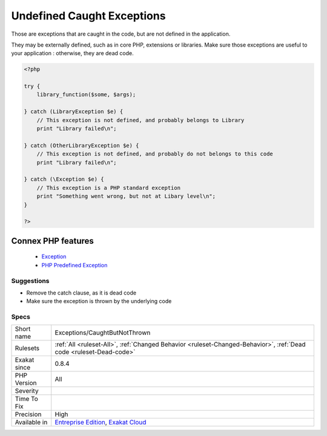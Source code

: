 .. _exceptions-caughtbutnotthrown:


.. _undefined-caught-exceptions:

Undefined Caught Exceptions
+++++++++++++++++++++++++++

.. meta::
	:description:
		Undefined Caught Exceptions: Those are exceptions that are caught in the code, but are not defined in the application.
	:twitter:card: summary_large_image
	:twitter:site: @exakat
	:twitter:title: Undefined Caught Exceptions
	:twitter:description: Undefined Caught Exceptions: Those are exceptions that are caught in the code, but are not defined in the application
	:twitter:creator: @exakat
	:twitter:image:src: https://www.exakat.io/wp-content/uploads/2020/06/logo-exakat.png
	:og:image: https://www.exakat.io/wp-content/uploads/2020/06/logo-exakat.png
	:og:title: Undefined Caught Exceptions
	:og:type: article
	:og:description: Those are exceptions that are caught in the code, but are not defined in the application
	:og:url: https://exakat.readthedocs.io/en/latest/Reference/Rules/Undefined Caught Exceptions.html
	:og:locale: en

.. raw:: html


	<script type="application/ld+json">{"@context":"https:\/\/schema.org","@graph":[{"@type":"WebPage","@id":"https:\/\/php-tips.readthedocs.io\/en\/latest\/Reference\/Rules\/Exceptions\/CaughtButNotThrown.html","url":"https:\/\/php-tips.readthedocs.io\/en\/latest\/Reference\/Rules\/Exceptions\/CaughtButNotThrown.html","name":"Undefined Caught Exceptions","isPartOf":{"@id":"https:\/\/www.exakat.io\/"},"datePublished":"Fri, 10 Jan 2025 09:46:17 +0000","dateModified":"Fri, 10 Jan 2025 09:46:17 +0000","description":"Those are exceptions that are caught in the code, but are not defined in the application","inLanguage":"en-US","potentialAction":[{"@type":"ReadAction","target":["https:\/\/exakat.readthedocs.io\/en\/latest\/Undefined Caught Exceptions.html"]}]},{"@type":"WebSite","@id":"https:\/\/www.exakat.io\/","url":"https:\/\/www.exakat.io\/","name":"Exakat","description":"Smart PHP static analysis","inLanguage":"en-US"}]}</script>

Those are exceptions that are caught in the code, but are not defined in the application. 

They may be externally defined, such as in core PHP, extensions or libraries. Make sure those exceptions are useful to your application : otherwise, they are dead code.

.. code-block:: php
   
   <?php
   
   try {
       library_function($some, $args);
       
   } catch (LibraryException $e) {
       // This exception is not defined, and probably belongs to Library
       print "Library failed\n";
   
   } catch (OtherLibraryException $e) {
       // This exception is not defined, and probably do not belongs to this code
       print "Library failed\n";
   
   } catch (\Exception $e) {
       // This exception is a PHP standard exception
       print "Something went wrong, but not at Libary level\n";
   }
   
   ?>
Connex PHP features
-------------------

  + `Exception <https://php-dictionary.readthedocs.io/en/latest/dictionary/exception.ini.html>`_
  + `PHP Predefined Exception <https://php-dictionary.readthedocs.io/en/latest/dictionary/predefined-exception.ini.html>`_


Suggestions
___________

* Remove the catch clause, as it is dead code
* Make sure the exception is thrown by the underlying code




Specs
_____

+--------------+-------------------------------------------------------------------------------------------------------------------------+
| Short name   | Exceptions/CaughtButNotThrown                                                                                           |
+--------------+-------------------------------------------------------------------------------------------------------------------------+
| Rulesets     | :ref:`All <ruleset-All>`, :ref:`Changed Behavior <ruleset-Changed-Behavior>`, :ref:`Dead code <ruleset-Dead-code>`      |
+--------------+-------------------------------------------------------------------------------------------------------------------------+
| Exakat since | 0.8.4                                                                                                                   |
+--------------+-------------------------------------------------------------------------------------------------------------------------+
| PHP Version  | All                                                                                                                     |
+--------------+-------------------------------------------------------------------------------------------------------------------------+
| Severity     |                                                                                                                         |
+--------------+-------------------------------------------------------------------------------------------------------------------------+
| Time To Fix  |                                                                                                                         |
+--------------+-------------------------------------------------------------------------------------------------------------------------+
| Precision    | High                                                                                                                    |
+--------------+-------------------------------------------------------------------------------------------------------------------------+
| Available in | `Entreprise Edition <https://www.exakat.io/entreprise-edition>`_, `Exakat Cloud <https://www.exakat.io/exakat-cloud/>`_ |
+--------------+-------------------------------------------------------------------------------------------------------------------------+


